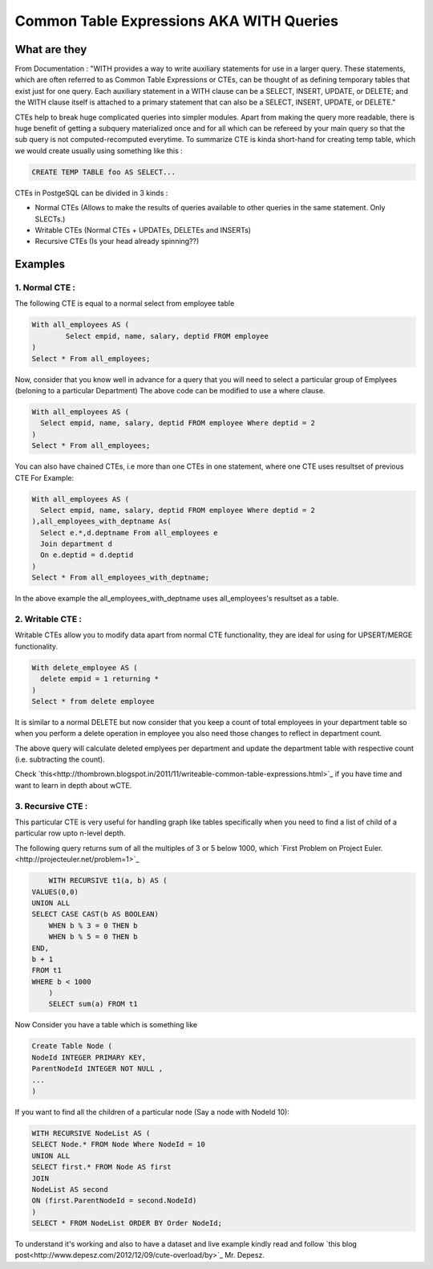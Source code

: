 Common Table Expressions AKA WITH Queries
################

What are they
-------------

From Documentation : "WITH provides a way to write auxiliary statements for use in a larger query. 
These statements, which are often referred to as Common Table Expressions or CTEs, can be thought of as defining temporary tables that exist just for one query. 
Each auxiliary statement in a WITH clause can be a SELECT, INSERT, UPDATE, or DELETE; and the WITH clause itself is attached to a primary statement that can also be a SELECT, INSERT, UPDATE, or DELETE."

CTEs help to break huge complicated queries into simpler modules. 
Apart from making the query more readable, there is huge benefit of getting a subquery materialized once and for all which can be refereed by your main query so that the sub query is not computed-recomputed everytime.
To summarize CTE is kinda short-hand for creating temp table, which we would create usually using something like this :

.. code-block:: sql

	CREATE TEMP TABLE foo AS SELECT...

CTEs in PostgeSQL can be divided in 3 kinds :

- Normal CTEs (Allows to make the results of queries available to other queries in the same statement. Only SLECTs.)
- Writable CTEs (Normal CTEs +  UPDATEs, DELETEs and INSERTs)
- Recursive CTEs (Is your head already spinning??)

Examples
--------------------------

1. Normal CTE :
~~~~~~~~~~~~~~~~~~~~~

The following CTE is equal to a normal select from employee table

.. code-block:: sql

	With all_employees AS (	
		Select empid, name, salary, deptid FROM employee
	)
	Select * From all_employees;

Now, consider that you know well in advance for a query that you will need to select a particular group of Emplyees (beloning to a particular Department)
The above code can be modified to use a where clause.

.. code-block:: sql

	With all_employees AS (	
	  Select empid, name, salary, deptid FROM employee Where deptid = 2
	)
	Select * From all_employees;

You can also have chained CTEs, i.e more than one CTEs in one statement, where one CTE uses resultset of previous CTE
For Example:

.. code-block:: sql

	With all_employees AS (	
	  Select empid, name, salary, deptid FROM employee Where deptid = 2
	),all_employees_with_deptname As(
	  Select e.*,d.deptname From all_employees e
	  Join department d
	  On e.deptid = d.deptid
	)
	Select * From all_employees_with_deptname;

In the above example the all_employees_with_deptname uses all_employees's resultset as a table.

2. Writable CTE :
~~~~~~~~~~~~~~~~~~~~~

Writable CTEs allow you to modify data apart from normal CTE functionality, they are ideal for using for UPSERT/MERGE functionality.

.. code-block:: sql

	With delete_employee AS (	
	  delete empid = 1 returning *
	)
	Select * from delete employee

It is similar to a normal DELETE but now consider that you keep a count of total employees in your department table so when you perform a delete operation in employee you also need those changes to reflect in department count.

.. code-block:: sql
	With delete_employee AS (	
	  delete empid = 1 returning *
	),summarise_deletion AS (
	select deptid, count(*) AS count from update_emplyee 
	group by deptid),update_dept_count_on_del As(
	update department d set staffcount = staffcount - count From summarise_deletion Where d.deptid = summarise_deletion.deptid
	)
	Select deptid, count(*) From update_dept_count_on_del;
	
The above query will calculate deleted emplyees per department and update the department table with respective count (i.e. subtracting the count).

Check `this<http://thombrown.blogspot.in/2011/11/writeable-common-table-expressions.html>`_ if you have time and want to learn in depth about wCTE.

3. Recursive CTE :
~~~~~~~~~~~~~~~~~~~~~

This particular CTE is very useful for handling graph like tables specifically when you need to find a list of child of a particular row upto n-level depth.

The following query returns sum of all the multiples of 3 or 5 below 1000, which `First Problem on Project Euler.<http://projecteuler.net/problem=1>`_

.. code-block:: sql
	
	WITH RECURSIVE t1(a, b) AS (
    VALUES(0,0)
    UNION ALL
    SELECT CASE CAST(b AS BOOLEAN)
        WHEN b % 3 = 0 THEN b
        WHEN b % 5 = 0 THEN b
    END,
    b + 1
    FROM t1
    WHERE b < 1000
	)
	SELECT sum(a) FROM t1

Now Consider you have a table which is something like

.. code-block:: sql

	Create Table Node (
	NodeId INTEGER PRIMARY KEY,
	ParentNodeId INTEGER NOT NULL ,
	...
	)
	
If you want to find all the children of a particular node (Say a node with NodeId 10):

.. code-block:: sql

	WITH RECURSIVE NodeList AS (
	SELECT Node.* FROM Node Where NodeId = 10
	UNION ALL
	SELECT first.* FROM Node AS first
	JOIN
	NodeList AS second
	ON (first.ParentNodeId = second.NodeId)
	)
	SELECT * FROM NodeList ORDER BY Order NodeId;
	
To understand it's working and also to have a dataset and live example kindly read and follow `this blog post<http://www.depesz.com/2012/12/09/cute-overload/by>`_ Mr. Depesz.

